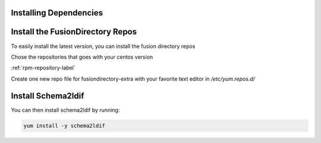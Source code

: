 Installing Dependencies
'''''''''''''''''''''''

Install the FusionDirectory Repos
'''''''''''''''''''''''''''''''''

To easily install the latest version, you can install the fusion
directory repos

Chose the repositories that goes with your centos version

:ref:`rpm-repository-label`

Create one new repo file for fusiondirectory-extra with your favorite text editor in */etc/yum.repos.d/*

Install Schema2ldif
'''''''''''''''''''

You can then install schema2ldif by running: 

.. code-block:: shell

   yum install -y schema2ldif




